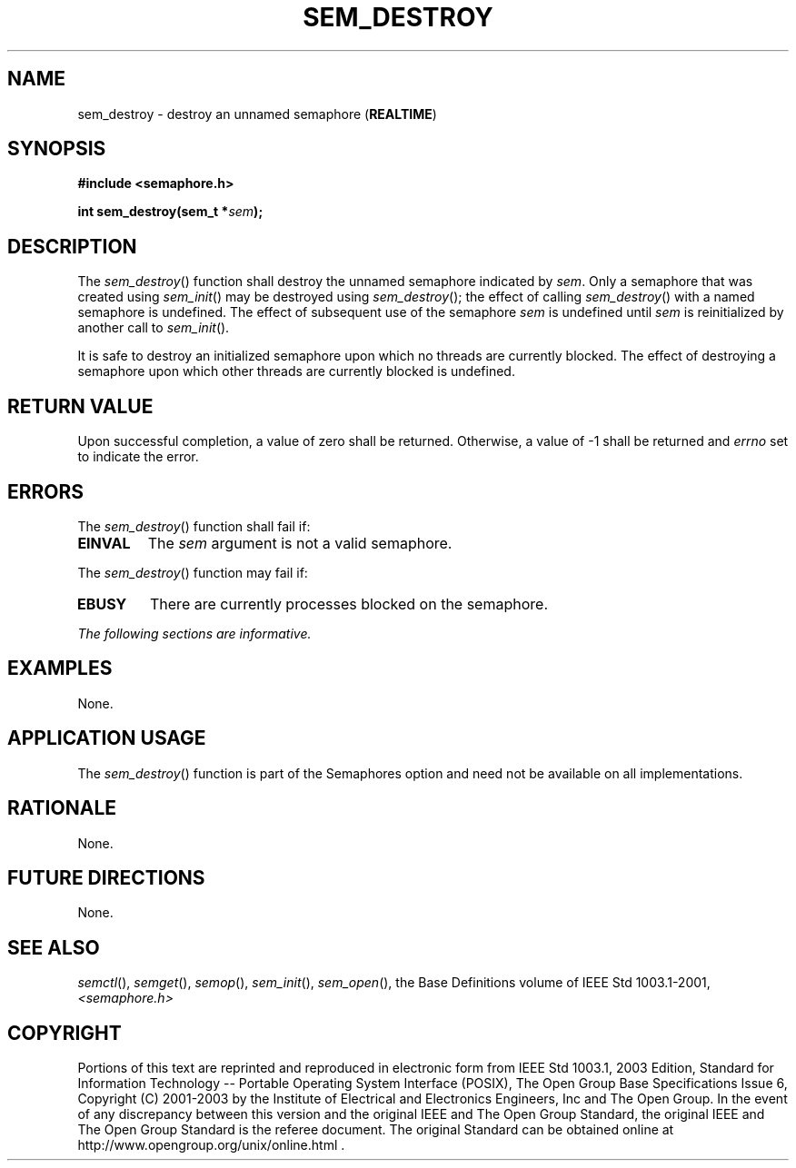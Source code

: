 .\" Copyright (c) 2001-2003 The Open Group, All Rights Reserved 
.TH "SEM_DESTROY" 3 2003 "IEEE/The Open Group" "POSIX Programmer's Manual"
.\" sem_destroy 
.SH NAME
sem_destroy \- destroy an unnamed semaphore (\fBREALTIME\fP)
.SH SYNOPSIS
.LP
\fB#include <semaphore.h>
.br
.sp
int sem_destroy(sem_t *\fP\fIsem\fP\fB); \fP
\fB
.br
\fP
.SH DESCRIPTION
.LP
The \fIsem_destroy\fP() function shall destroy the unnamed semaphore
indicated by \fIsem\fP. Only a semaphore that was created
using \fIsem_init\fP() may be destroyed using \fIsem_destroy\fP();
the effect of calling
\fIsem_destroy\fP() with a named semaphore is undefined. The effect
of subsequent use of the semaphore \fIsem\fP is undefined
until \fIsem\fP is reinitialized by another call to \fIsem_init\fP().
.LP
It is safe to destroy an initialized semaphore upon which no threads
are currently blocked. The effect of destroying a semaphore
upon which other threads are currently blocked is undefined.
.SH RETURN VALUE
.LP
Upon successful completion, a value of zero shall be returned. Otherwise,
a value of -1 shall be returned and \fIerrno\fP set
to indicate the error.
.SH ERRORS
.LP
The \fIsem_destroy\fP() function shall fail if:
.TP 7
.B EINVAL
The \fIsem\fP argument is not a valid semaphore.
.sp
.LP
The \fIsem_destroy\fP() function may fail if:
.TP 7
.B EBUSY
There are currently processes blocked on the semaphore.
.sp
.LP
\fIThe following sections are informative.\fP
.SH EXAMPLES
.LP
None.
.SH APPLICATION USAGE
.LP
The \fIsem_destroy\fP() function is part of the Semaphores option
and need not be available on all implementations.
.SH RATIONALE
.LP
None.
.SH FUTURE DIRECTIONS
.LP
None.
.SH SEE ALSO
.LP
\fIsemctl\fP(), \fIsemget\fP(), \fIsemop\fP(),
\fIsem_init\fP(), \fIsem_open\fP(), the Base Definitions volume
of
IEEE\ Std\ 1003.1-2001, \fI<semaphore.h>\fP
.SH COPYRIGHT
Portions of this text are reprinted and reproduced in electronic form
from IEEE Std 1003.1, 2003 Edition, Standard for Information Technology
-- Portable Operating System Interface (POSIX), The Open Group Base
Specifications Issue 6, Copyright (C) 2001-2003 by the Institute of
Electrical and Electronics Engineers, Inc and The Open Group. In the
event of any discrepancy between this version and the original IEEE and
The Open Group Standard, the original IEEE and The Open Group Standard
is the referee document. The original Standard can be obtained online at
http://www.opengroup.org/unix/online.html .
